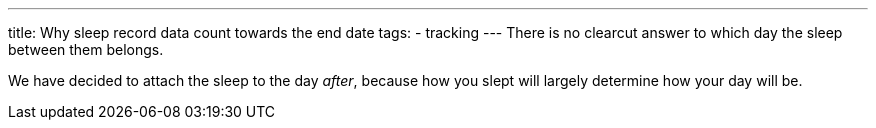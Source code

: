 ---
title: Why sleep record data count towards the end date
tags:
- tracking
---
There is no clearcut answer to which day the sleep between them belongs.

We have decided to attach the sleep to the day _after_, because how you slept will largely determine how your day will be.
